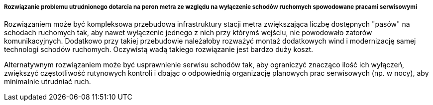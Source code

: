 ===== Rozwiązanie problemu utrudnionego dotarcia na peron metra ze względu na wyłączenie schodów ruchomych spowodowane pracami serwisowymi

Rozwiązaniem może być kompleksowa przebudowa infrastruktury stacji metra zwiększająca liczbę dostępnych "pasów" na schodach ruchomych tak, aby nawet wyłączenie jednego z nich przy którymś wejściu, nie powodowało zatorów komunikacyjnych.
Dodatkowo przy takiej przebudowie należałoby rozważyć montaż dodatkowych wind i modernizację samej technologi schodów ruchomych.
Oczywistą wadą takiego rozwiązanie jest bardzo duży koszt.

Alternatywnym rozwiązaniem może być usprawnienie serwisu schodów tak, aby ograniczyć znacząco ilość ich wyłączeń,
zwiększyć częstotliwość rutynowych kontroli i dbając o odpowiednią organizację planowych prac serwisowych (np. w nocy), aby minimalnie utrudniać ruch.
